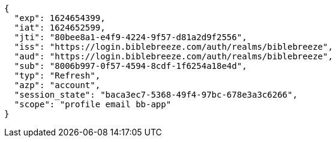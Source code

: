 [source,json]
----
{
  "exp": 1624654399,
  "iat": 1624652599,
  "jti": "80bee8a1-e4f9-4224-9f57-d81a2d9f2556",
  "iss": "https://login.biblebreeze.com/auth/realms/biblebreeze",
  "aud": "https://login.biblebreeze.com/auth/realms/biblebreeze",
  "sub": "8006b997-0f57-4594-8cdf-1f6254a18e4d",
  "typ": "Refresh",
  "azp": "account",
  "session_state": "baca3ec7-5368-49f4-97bc-678e3a3c6266",
  "scope": "profile email bb-app"
}
----
